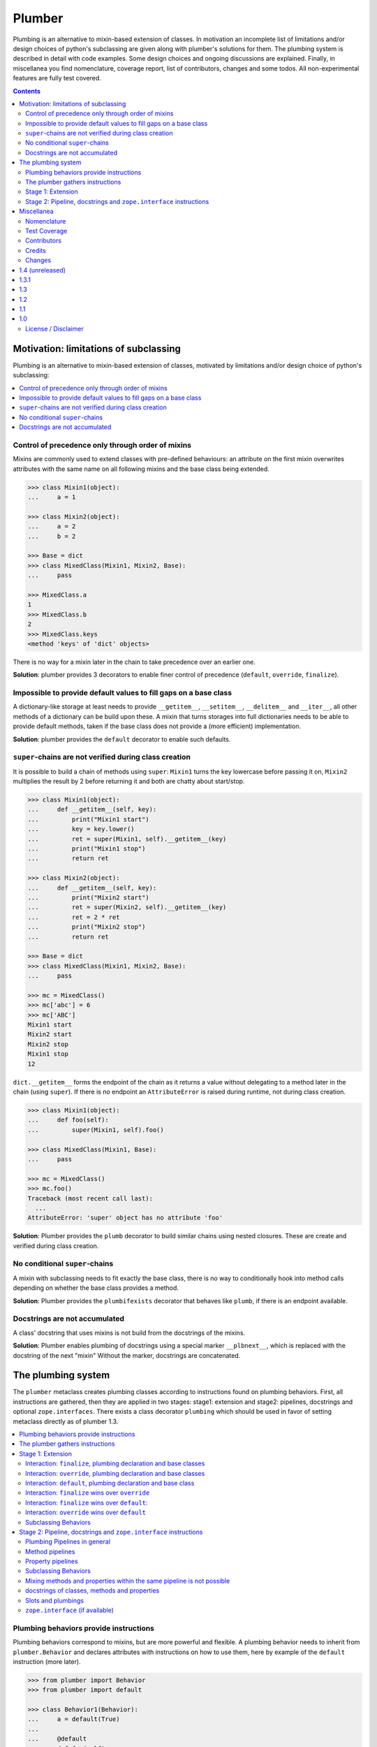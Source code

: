 Plumber
=======

Plumbing is an alternative to mixin-based extension of classes.  In motivation
an incomplete list of limitations and/or design choices of python's subclassing
are given along with plumber's solutions for them. The plumbing system is
described in detail with code examples. Some design choices and ongoing
discussions are explained. Finally, in miscellanea you find nomenclature,
coverage report, list of contributors, changes and some todos.  All
non-experimental features are fully test covered.

.. contents::
    :depth: 2


Motivation: limitations of subclassing
--------------------------------------

Plumbing is an alternative to mixin-based extension of classes, motivated by
limitations and/or design choice of python's subclassing:

.. contents::
    :local:


Control of precedence only through order of mixins
^^^^^^^^^^^^^^^^^^^^^^^^^^^^^^^^^^^^^^^^^^^^^^^^^^

Mixins are commonly used to extend classes with pre-defined behaviours: an
attribute on the first mixin overwrites attributes with the same name on all
following mixins and the base class being extended.

.. code-block:: pycon

    >>> class Mixin1(object):
    ...     a = 1

    >>> class Mixin2(object):
    ...     a = 2
    ...     b = 2

    >>> Base = dict
    >>> class MixedClass(Mixin1, Mixin2, Base):
    ...     pass

    >>> MixedClass.a
    1
    >>> MixedClass.b
    2
    >>> MixedClass.keys
    <method 'keys' of 'dict' objects>

There is no way for a mixin later in the chain to take precedence over an
earlier one.

**Solution**: plumber provides 3 decorators to enable finer control of
precedence (``default``, ``override``, ``finalize``).


Impossible to provide default values to fill gaps on a base class
^^^^^^^^^^^^^^^^^^^^^^^^^^^^^^^^^^^^^^^^^^^^^^^^^^^^^^^^^^^^^^^^^

A dictionary-like storage at least needs to provide ``__getitem__``,
``__setitem__``, ``__delitem__`` and ``__iter__``, all other methods of a
dictionary can be build upon these. A mixin that turns storages into full
dictionaries needs to be able to provide default methods, taken if the base
class does not provide a (more efficient) implementation.

**Solution**: plumber provides the ``default`` decorator to enable such
defaults.


``super``-chains are not verified during class creation
^^^^^^^^^^^^^^^^^^^^^^^^^^^^^^^^^^^^^^^^^^^^^^^^^^^^^^^

It is possible to build a chain of methods using ``super``: ``Mixin1`` turns
the key lowercase before passing it on, ``Mixin2`` multiplies the result by 2
before returning it and both are chatty about start/stop.

.. code-block:: pycon

    >>> class Mixin1(object):
    ...     def __getitem__(self, key):
    ...         print("Mixin1 start")
    ...         key = key.lower()
    ...         ret = super(Mixin1, self).__getitem__(key)
    ...         print("Mixin1 stop")
    ...         return ret

    >>> class Mixin2(object):
    ...     def __getitem__(self, key):
    ...         print("Mixin2 start")
    ...         ret = super(Mixin2, self).__getitem__(key)
    ...         ret = 2 * ret
    ...         print("Mixin2 stop")
    ...         return ret

    >>> Base = dict
    >>> class MixedClass(Mixin1, Mixin2, Base):
    ...     pass

    >>> mc = MixedClass()
    >>> mc['abc'] = 6
    >>> mc['ABC']
    Mixin1 start
    Mixin2 start
    Mixin2 stop
    Mixin1 stop
    12

``dict.__getitem__`` forms the endpoint of the chain as it returns a value
without delegating to a method later in the chain (using ``super``). If there
is no endpoint an ``AttributeError`` is raised during runtime, not during class
creation.

.. code-block:: pycon

    >>> class Mixin1(object):
    ...     def foo(self):
    ...         super(Mixin1, self).foo()

    >>> class MixedClass(Mixin1, Base):
    ...     pass

    >>> mc = MixedClass()
    >>> mc.foo()
    Traceback (most recent call last):
      ...
    AttributeError: 'super' object has no attribute 'foo'

**Solution**: Plumber provides the ``plumb`` decorator to build similar chains
using nested closures. These are create and verified during class creation.


No conditional ``super``-chains
^^^^^^^^^^^^^^^^^^^^^^^^^^^^^^^

A mixin with subclassing needs to fit exactly the base class, there is no way
to conditionally hook into method calls depending on whether the base class
provides a method.

**Solution**: Plumber provides the ``plumbifexists`` decorator that behaves
like ``plumb``, if there is an endpoint available.


Docstrings are not accumulated
^^^^^^^^^^^^^^^^^^^^^^^^^^^^^^

A class' docstring that uses mixins is not build from the docstrings of the
mixins.

**Solution**: Plumber enables plumbing of docstrings using a special marker
``__plbnext__``, which is replaced with the docstring of the next "mixin"
Without the marker, docstrings are concatenated.


The plumbing system
-------------------

The ``plumber`` metaclass creates plumbing classes according to instructions
found on plumbing behaviors. First, all instructions are gathered, then they are
applied in two stages: stage1: extension and stage2: pipelines, docstrings and
optional ``zope.interfaces``. There exists a class decorator ``plumbing`` which
should be used in favor of setting metaclass directly as of plumber 1.3.

.. contents::
    :local:


Plumbing behaviors provide instructions
^^^^^^^^^^^^^^^^^^^^^^^^^^^^^^^^^^^^^^^

Plumbing behaviors correspond to mixins, but are more powerful and flexible. A
plumbing behavior needs to inherit from ``plumber.Behavior`` and declares 
attributes with instructions on how to use them, here by example of the 
``default`` instruction (more later).

.. code-block:: pycon

    >>> from plumber import Behavior
    >>> from plumber import default

    >>> class Behavior1(Behavior):
    ...     a = default(True)
    ...
    ...     @default
    ...     def foo(self):
    ...         return 42

    >>> class Behavior2(Behavior):
    ...     @default
    ...     @property
    ...     def bar(self):
    ...         return 17

The instructions are given as behavior of assignments (``a = default(None)``) 
or as decorators (``@default``).

A plumbing declaration defines the ``plumber`` as metaclass and one or more
plumbing behaviors to be processed from left to right. Further it may declare
attributes like every normal class, they will be treated as implicit
``finalize`` instructions (see Stage 1: Extension).

.. code-block:: pycon

    >>> from plumber import plumbing

    >>> Base = dict

    >>> @plumbing(Behavior1, Behavior2)
    ... class Plumbing(Base):
    ...
    ...     def foobar(self):
    ...         return 5

The result is a plumbing class created according to the plumbing declaration.

.. code-block:: pycon

    >>> plb = Plumbing()
    >>> plb.a
    True
    >>> plb.foo()
    42
    >>> plb.bar
    17
    >>> plb.foobar()
    5
    >>> plb['a'] = 1
    >>> plb['a']
    1

A plumbing class can be subclassed like normal classes.

.. code-block:: pycon

    >>> class Sub(Plumbing):
    ...     a = 'Sub'

    >>> Sub.a
    'Sub'
    >>> Sub().foo()
    42
    >>> Sub().bar
    17
    >>> Sub().foobar()
    5


The plumber gathers instructions
^^^^^^^^^^^^^^^^^^^^^^^^^^^^^^^^

A plumbing declaration provides a list of behaviors via the ``plumbing``
decorator. Behaviors provide instructions to be applied in two stages:

stage1
  - extension via ``default``, ``override`` and ``finalize``, the result of this
    stage is the base for stage2.

stage2
  - creation of pipelines via ``plumb`` and ``plumbifexists``
  - plumbing of docstrings
  - implemented interfaces from ``zope.interface``, iff available

The plumber walks the Behavior list from left to right (behavior order). On its
way it gathers instructions onto stacks, sorted by stage and attribute name. A 
history of all instructions is kept.

.. code-block:: pycon

    >>> pprint(Plumbing.__plumbing_stacks__)
    {'history': 
      [...],
     'stages': 
       {'stage1': 
         {...},
        'stage2': 
          {...}}}

Before putting a new instruction onto a stack, it is compared with the latest
instruction on the stack. It is either taken as is, discarded, merged or a
``PlumbingCollision`` is raised. This is detailed in the following sections.

After all instructions are gathered onto the stacks, they are applied in two
stages taking declarations on the plumbing class and base classes into account.

The result of the first stage is the base for the application of the second
stage.

.. note:: The payload of an instruction is the attribute value passed to the
  instruction via function call or decoration. An instruction knows the
  behavior it is declared on.

.. note:: Behaviors are created by ``behaviormetaclass``. If ``zope.interface``
  is available, it will generate ``_implements`` instructions for each behavior.
  During behavior creation the interfaces are not yet implemented, they are
  checked at a later stage. Therefore the ``_implements`` instructions are 
  generated even if the behaviors do not implement interfaces, which results in
  the empty tuple as payload (see also ``zope.interface support``.

.. warning:: Do not rely on this structure within your programs it might change
  at any time. If you need information from the ``__plumbing_stacks__`` or lack
  information in there, e.g. to create a plumbing inspector and earn yourself
  a box of your favorite beverage, please let us know.


Stage 1: Extension
^^^^^^^^^^^^^^^^^^

The extension stage creates endpoints for the pipelines created in stage 2. If
no pipeline uses the endpoint, it will just live on as a normal attribute in
the plumbing class' dictionary.

The extension decorators:

``finalize``
    ``finalize`` is the strongest extension instruction. It will override
    declarations on base classes and all other extension instructions
    (``override`` and ``default``). Attributes declared as behavior of the
    plumbing declaration are implicit ``finalize`` declarations. Two 
    ``finalize`` for one attribute name will collide and raise a 
    ``PlumbingCollision`` during class creation.

``override``
    ``override`` is weaker than ``finalize`` and overrides declarations on base
    classes and ``default`` declarations. Two ``override`` instructions for the
    same attribute name do not collide, instead the first one will be used.

``default``
    ``default`` is the weakest extension instruction. It will not even override
    declarations of base classes. The first default takes precendence over
    later defaults.

.. contents::
    :local:


Interaction: ``finalize``, plumbing declaration and base classes
~~~~~~~~~~~~~~~~~~~~~~~~~~~~~~~~~~~~~~~~~~~~~~~~~~~~~~~~~~~~~~~~

In code.

.. code-block:: pycon

    >>> from plumber import finalize

    >>> class Behavior1(Behavior):
    ...     N = finalize('Behavior1')
    ...

    >>> class Behavior2(Behavior):
    ...     M = finalize('Behavior2')

    >>> class Base(object):
    ...     K = 'Base'

    >>> @plumbing(Behavior1, Behavior2)
    ... class Plumbing(Base):
    ...     L = 'Plumbing'

    >>> for x in ['K', 'L', 'M', 'N']:
    ...     print("%s from %s" % (x, getattr(Plumbing, x)))
    K from Base
    L from Plumbing
    M from Behavior2
    N from Behavior1

summary:

- K-Q: attributes defined by behaviors, plumbing class and base classes
- f: ``finalize`` declaration
- x: declaration on plumbing class or base class
- ?: base class declaration is irrelevant
- **Y**: chosen end point
- collision: indicates an invalid combination, that raises a ``PlumbingCollision``

+------+-----------+-----------+----------+-------+-----------+
| Attr | Behavior1 | Behavior2 | Plumbing | Base  | ok?       |
+======+===========+===========+==========+=======+===========+
| K    |           |           |          | **x** |           |
+------+-----------+-----------+----------+-------+-----------+
| L    |           |           | **x**    | ?     |           |
+------+-----------+-----------+----------+-------+-----------+
| M    |           | **f**     |          | ?     |           |
+------+-----------+-----------+----------+-------+-----------+
| N    | **f**     |           |          | ?     |           |
+------+-----------+-----------+----------+-------+-----------+
| O    | f         |           | x        | ?     | collision |
+------+-----------+-----------+----------+-------+-----------+
| P    |           | f         | x        | ?     | collision |
+------+-----------+-----------+----------+-------+-----------+
| Q    | f         | f         |          | ?     | collision |
+------+-----------+-----------+----------+-------+-----------+

collisions.

.. code-block:: pycon

    >>> from plumber.exceptions import PlumbingCollision

    >>> class Behavior1(Behavior):
    ...     O = finalize(False)

    >>> try:
    ...     @plumbing(Behavior1)
    ...     class Plumbing(object):
    ...         O = True
    ... except PlumbingCollision as e:
    ...     print(e)
    <BLANKLINE>
        Plumbing class
      with:
        <finalize 'O' of <class 'Behavior1'> payload=False>

    >>> class Behavior2(Behavior):
    ...     P = finalize(False)

    >>> try:
    ...     @plumbing(Behavior2)
    ...     class Plumbing(object):
    ...         P = True
    ... except PlumbingCollision as e:
    ...     print(e)
    <BLANKLINE>
        Plumbing class
      with:
        <finalize 'P' of <class 'Behavior2'> payload=False>

    >>> class Behavior1(Behavior):
    ...     Q = finalize(False)

    >>> class Behavior2(Behavior):
    ...     Q = finalize(True)

    >>> try:
    ...     @plumbing(Behavior1, Behavior2)
    ...     class Plumbing(object):
    ...         pass
    ... except PlumbingCollision as e:
    ...     print(e)
    <BLANKLINE>
        <finalize 'Q' of <class 'Behavior1'> payload=False>
      with:
        <finalize 'Q' of <class 'Behavior2'> payload=True>


Interaction: ``override``, plumbing declaration and base classes
~~~~~~~~~~~~~~~~~~~~~~~~~~~~~~~~~~~~~~~~~~~~~~~~~~~~~~~~~~~~~~~~

in code.

.. code-block:: pycon

    >>> from plumber import override

    >>> class Behavior1(Behavior):
    ...     K = override('Behavior1')
    ...     M = override('Behavior1')

    >>> class Behavior2(Behavior):
    ...     K = override('Behavior2')
    ...     L = override('Behavior2')
    ...     M = override('Behavior2')

    >>> class Base(object):
    ...     K = 'Base'
    ...     L = 'Base'
    ...     M = 'Base'

    >>> @plumbing(Behavior1, Behavior2)
    ... class Plumbing(Base):
    ...     K = 'Plumbing'

    >>> for x in ['K', 'L', 'M']:
    ...     print("%s from %s" % (x, getattr(Plumbing, x)))
    K from Plumbing
    L from Behavior2
    M from Behavior1

summary:

- K-M: attributes defined by behaviors, plumbing class and base classes
- e: ``override`` declaration
- x: declaration on plumbing class or base class
- ?: base class declaration is irrelevant
- **Y**: chosen end point

+------+-----------+-----------+----------+------+
| Attr | Behavior1 | Behavior2 | Plumbing | Base |
+======+===========+===========+==========+======+
| K    | e         | e         | **x**    | ?    |
+------+-----------+-----------+----------+------+
| L    |           | **e**     |          | ?    |
+------+-----------+-----------+----------+------+
| M    | **e**     | e         |          | ?    |
+------+-----------+-----------+----------+------+


Interaction: ``default``, plumbing declaration and base class
~~~~~~~~~~~~~~~~~~~~~~~~~~~~~~~~~~~~~~~~~~~~~~~~~~~~~~~~~~~~~

in code.

.. code-block:: pycon

    >>> class Behavior1(Behavior):
    ...     N = default('Behavior1')

    >>> class Behavior2(Behavior):
    ...     K = default('Behavior2')
    ...     L = default('Behavior2')
    ...     M = default('Behavior2')
    ...     N = default('Behavior2')

    >>> class Base(object):
    ...     K = 'Base'
    ...     L = 'Base'

    >>> @plumbing(Behavior1, Behavior2)
    ... class Plumbing(Base):
    ...     L = 'Plumbing'

    >>> for x in ['K', 'L', 'M', 'N']:
    ...     print("%s from %s" % (x, getattr(Plumbing, x)))
    K from Base
    L from Plumbing
    M from Behavior2
    N from Behavior1

summary:

- K-N: attributes defined by behaviors, plumbing class and base classes
- d = ``default`` declaration
- x = declaration on plumbing class or base class
- ? = base class declaration is irrelevant
- **Y** = chosen end point

+------+-----------+-----------+----------+-------+
| Attr | Behavior1 | Behavior2 | Plumbing | Base  |
+======+===========+===========+==========+=======+
| K    |           | d         |          | **x** |
+------+-----------+-----------+----------+-------+
| L    |           | d         | **x**    | ?     |
+------+-----------+-----------+----------+-------+
| M    |           | **d**     |          |       |
+------+-----------+-----------+----------+-------+
| N    | **d**     | d         |          |       |
+------+-----------+-----------+----------+-------+


Interaction: ``finalize`` wins over ``override``
~~~~~~~~~~~~~~~~~~~~~~~~~~~~~~~~~~~~~~~~~~~~~~~~

in code.

.. code-block:: pycon

    >>> class Behavior1(Behavior):
    ...     K = override('Behavior1')
    ...     L = finalize('Behavior1')

    >>> class Behavior2(Behavior):
    ...     K = finalize('Behavior2')
    ...     L = override('Behavior2')

    >>> class Base(object):
    ...     K = 'Base'
    ...     L = 'Base'

    >>> @plumbing(Behavior1, Behavior2)
    ... class Plumbing(Base):
    ...     pass

    >>> for x in ['K', 'L']:
    ...     print("%s from %s" % (x, getattr(Plumbing, x)))
    K from Behavior2
    L from Behavior1

summary:

- K-L: attributes defined by behaviors, plumbing class and base classes
- e = ``override`` declaration
- f = ``finalize`` declaration
- ? = base class declaration is irrelevant
- **Y** = chosen end point

+------+-----------+-----------+----------+------+
| Attr | Behavior1 | Behavior2 | Plumbing | Base |
+======+===========+===========+==========+======+
| K    | e         | **f**     |          | ?    |
+------+-----------+-----------+----------+------+
| L    | **f**     | e         |          | ?    |
+------+-----------+-----------+----------+------+


Interaction: ``finalize`` wins over ``default``:
~~~~~~~~~~~~~~~~~~~~~~~~~~~~~~~~~~~~~~~~~~~~~~~~

in code.

.. code-block:: pycon

    >>> class Behavior1(Behavior):
    ...     K = default('Behavior1')
    ...     L = finalize('Behavior1')

    >>> class Behavior2(Behavior):
    ...     K = finalize('Behavior2')
    ...     L = default('Behavior2')

    >>> class Base(object):
    ...     K = 'Base'
    ...     L = 'Base'

    >>> @plumbing(Behavior1, Behavior2)
    ... class Plumbing(Base):
    ...     pass

    >>> for x in ['K', 'L']:
    ...     print("%s from %s" % (x, getattr(Plumbing, x)))
    K from Behavior2
    L from Behavior1

summary:

- K-L: attributes defined by behaviors, plumbing class and base classes
- d = ``default`` declaration
- f = ``finalize`` declaration
- ? = base class declaration is irrelevant
- **Y** = chosen end point

+------+-----------+-----------+----------+------+
| Attr | Behavior1 | Behavior2 | Plumbing | Base |
+======+===========+===========+==========+======+
| K    | d         | **f**     |          | ?    |
+------+-----------+-----------+----------+------+
| L    | **f**     | d         |          | ?    |
+------+-----------+-----------+----------+------+


Interaction: ``override`` wins over ``default``
~~~~~~~~~~~~~~~~~~~~~~~~~~~~~~~~~~~~~~~~~~~~~~~

in code.

.. code-block:: pycon

    >>> class Behavior1(Behavior):
    ...     K = default('Behavior1')
    ...     L = override('Behavior1')

    >>> class Behavior2(Behavior):
    ...     K = override('Behavior2')
    ...     L = default('Behavior2')

    >>> class Base(object):
    ...     K = 'Base'
    ...     L = 'Base'

    >>> @plumbing(Behavior1, Behavior2)
    ... class Plumbing(Base):
    ...     pass

    >>> for x in ['K', 'L']:
    ...     print("%s from %s" % (x, getattr(Plumbing, x)))
    K from Behavior2
    L from Behavior1

summary:

- K-L: attributes defined by behaviors, plumbing class and base classes
- d = ``default`` declaration
- e = ``override`` declaration
- ? = base class declaration is irrelevant
- **Y** = chosen end point

+------+-----------+-----------+----------+------+
| Attr | Behavior1 | Behavior2 | Plumbing | Base |
+======+===========+===========+==========+======+
| K    | d         | **e**     |          | ?    |
+------+-----------+-----------+----------+------+
| L    | **e**     | d         |          | ?    |
+------+-----------+-----------+----------+------+


Subclassing Behaviors
~~~~~~~~~~~~~~~~~~~~~

in code.

.. code-block:: pycon

    >>> class Behavior1(Behavior):
    ...     J = default('Behavior1')
    ...     K = default('Behavior1')
    ...     M = override('Behavior1')

    >>> class Behavior2(Behavior1):
    ...     J = default('Behavior2') # overrides ``J`` of ``Behavior1``
    ...     L = default('Behavior2')
    ...     M = default('Behavior2') # this one wins, even if ``M`` on
    ...                              # superclass is ``override`` instruction.
    ...                              # due to ordinary inheritance behavior.

    >>> @plumbing(Behavior2)
    ... class Plumbing(object):
    ...     pass
    
    >>> plb = Plumbing()
    >>> plb.J
    'Behavior2'
    
    >>> plb.K
    'Behavior1'
    
    >>> plb.L
    'Behavior2'
    
    >>> plb.M
    'Behavior2'


Stage 2: Pipeline, docstrings and ``zope.interface`` instructions
^^^^^^^^^^^^^^^^^^^^^^^^^^^^^^^^^^^^^^^^^^^^^^^^^^^^^^^^^^^^^^^^^

In stage1 plumbing class attributes were set, which can serve as endpoints for
plumbing pipelines that are build in stage2. Plumbing pipelines correspond to
``super``-chains. Docstrings of behaviors, methods in a pipeline and properties
in a pipeline are accumulated. Plumber is ``zope.interface`` aware and takes
implemeneted interfaces from behaviors, if it can be imported.

.. contents::
    :local:


Plumbing Pipelines in general
~~~~~~~~~~~~~~~~~~~~~~~~~~~~~

Elements for plumbing pipelines are declared with the ``plumb`` and
``plumbifexists`` decorators:

``plumb``
    Marks a method to be used as behavior of a plumbing pipeline.  The signature of
    such a plumbing method is ``def foo(_next, self, *args, **kw)``.  Via
    ``_next`` it is passed the next plumbing method to be called. ``self`` is
    an instance of the plumbing class, not the behavior.

``plumbifexists``
    Like ``plumb``, but only used if an endpoint exists.

The user of a plumbing class does not know which ``_next`` to pass. Therefore,
after the pipelines are built, an entrance method is generated for each pipe,
that wraps the first plumbing method passing it the correct ``_next``. Each
``_next`` method is an entrance to the rest of the pipeline.

The pipelines are build in behavior order, skipping behaviors that do not
define a pipeline element with the same attribute name::

    +---+-----------+-----------+-----------+----------+
    |   | Behavior1 | Behavior2 | Behavior3 | ENDPOINT |
    +---+-----------+-----------+-----------+----------+
    |   |      --------------------------------->      |
    | E |     x     |           |           |    x     |
    | N |      <---------------------------------      |
    + T +-----------+-----------+-----------+----------+
    | R |      ----------> --------------------->      |
    | A |     y     |     y     |           |    y     |
    | N |      <---------- <---------------------      |
    + C +-----------+-----------+-----------+----------+
    | E |           |           |      --------->      |
    | S |           |           |     z     |    z     |
    |   |           |           |      <---------      |
    +---+-----------+-----------+-----------+----------+


Method pipelines
~~~~~~~~~~~~~~~~

Two plumbing behaviors and a ``dict`` as base class. ``Behavior1`` lowercases
keys before passing them on, ``Behavior2`` multiplies results before returning
them.

.. code-block:: pycon

    >>> from plumber import plumb

    >>> class Behavior1(Behavior):
    ...     @plumb
    ...     def __getitem__(_next, self, key):
    ...         print("Behavior1 start")
    ...         key = key.lower()
    ...         ret = _next(self, key)
    ...         print("Behavior1 stop")
    ...         return ret

    >>> class Behavior2(Behavior):
    ...     @plumb
    ...     def __getitem__(_next, self, key):
    ...         print("Behavior2 start")
    ...         ret = 2 * _next(self, key)
    ...         print("Behavior2 stop")
    ...         return ret

    >>> Base = dict

    >>> @plumbing(Behavior1, Behavior2)
    ... class Plumbing(Base):
    ...     pass

    >>> plb = Plumbing()
    >>> plb['abc'] = 6
    >>> plb['AbC']
    Behavior1 start
    Behavior2 start
    Behavior2 stop
    Behavior1 stop
    12

Plumbing pipelines need endpoints. If no endpoint is available an
``AttributeError`` is raised.

.. code-block:: pycon

    >>> class Behavior1(Behavior):
    ...     @plumb
    ...     def foo(_next, self):
    ...         pass

    >>> @plumbing(Behavior1)
    ... class Plumbing(object):
    ...     pass
    Traceback (most recent call last):
      ...
    AttributeError: type object 'Plumbing' has no attribute 'foo'

If no endpoint is available and a behavior does not care about that,
``plumbifexists`` can be used to only plumb if an endpoint is available.

.. code-block:: pycon

    >>> from plumber import plumbifexists

    >>> class Behavior1(Behavior):
    ...     @plumbifexists
    ...     def foo(_next, self):
    ...         pass
    ...
    ...     @plumbifexists
    ...     def bar(_next, self):
    ...         return 2 * _next(self)

    >>> @plumbing(Behavior1)
    ... class Plumbing(object):
    ...
    ...     def bar(self):
    ...         return 6

    >>> hasattr(Plumbing, 'foo')
    False
    >>> Plumbing().bar()
    12

This enables one implementation of a certain behaviour, e.g. sending events for
dictionaries, to be used for readwrite dictionaries that implement
``__getitem__`` and ``__setitem__`` and readonly dictionaries, that only
implement ``__getitem__`` but no ``__setitem__``.


Property pipelines
~~~~~~~~~~~~~~~~~~

Plumbing of read only properties.

.. code-block:: pycon

    >>> class Behavior1(Behavior):
    ...     @plumb
    ...     @property
    ...     def foo(_next, self):
    ...         return 2 * _next(self)

    >>> @plumbing(Behavior1)
    ... class Plumbing(object):
    ...
    ...     @property
    ...     def foo(self):
    ...         return 3

    >>> plb = Plumbing()
    >>> plb.foo
    6

It is possible to extend a property with so far unset getter/setter/deleter.

.. code-block:: pycon

    >>> class Behavior1(Behavior):
    ...     @plumb
    ...     @property
    ...     def foo(_next, self):
    ...         return 2 * _next(self)

    >>> class Behavior2(Behavior):
    ...     def set_foo(self, value):
    ...         self._foo = value
    ...     foo = plumb(property(
    ...         None,
    ...         override(set_foo),
    ...         ))

    >>> @plumbing(Behavior1, Behavior2)
    ... class Plumbing(object):
    ...
    ...     @property
    ...     def foo(self):
    ...         return self._foo

    >>> plb = Plumbing()
    >>> plb.foo = 4
    >>> plb.foo
    8


Subclassing Behaviors
~~~~~~~~~~~~~~~~~~~~~

Other than stage 1 instructions, which extend a class with properties
and functions and thus override each other by the rules of ordinary
subclassing, pipeline instructions are aggregated.

.. code-block:: pycon

    >>> class Behavior1(Behavior):
    ... 
    ...     @plumb
    ...     def foo(_next, self):
    ...         return 'Behavior1 ' + _next(self)
    ... 
    ...     @plumb
    ...     def bar(_next, self):
    ...         return 'Behavior1 ' + _next(self)

    >>> class Behavior2(Behavior1):
    ... 
    ...     @plumb
    ...     def foo(_next, self):
    ...         return 'Behavior2 ' + _next(self)

    >>> @plumbing(Behavior2)
    ... class Plumbing(object):
    ... 
    ...     def foo(self):
    ...         return 'foo'
    ... 
    ...     def bar(self):
    ...         return 'bar'

    >>> plb = Plumbing()
    >>> plb.foo()
    'Behavior2 Behavior1 foo'
    
    >>> plb.bar()
    'Behavior1 bar'


Mixing methods and properties within the same pipeline is not possible
~~~~~~~~~~~~~~~~~~~~~~~~~~~~~~~~~~~~~~~~~~~~~~~~~~~~~~~~~~~~~~~~~~~~~~

Within a pipeline all elements need to be of the same type, it is not possible
to mix properties with methods.

.. code-block:: pycon

    >>> class Behavior1(Behavior):
    ...     @plumb
    ...     def foo(_next, self):
    ...         return _next(self)

    >>> try:
    ...     @plumbing(Behavior1)
    ...     class Plumbing(object):
    ...
    ...         @property
    ...         def foo(self):
    ...             return 5
    ... except PlumbingCollision as e:
    ...     print(e)
    <BLANKLINE>
        <plumb 'foo' of <class 'Behavior1'> payload=<function ...foo at 0x...>>
      with:
        <class 'Plumbing'>


docstrings of classes, methods and properties
~~~~~~~~~~~~~~~~~~~~~~~~~~~~~~~~~~~~~~~~~~~~~

Normal docstrings of the plumbing declaration and the behavior classes, plumbed
methods and plumbed properties are joined by newlines starting with the
plumbing declaration and followed by the behaviors in reverse order.

.. code-block:: pycon

    >>> class P1(Behavior):
    ...     """P1
    ...     """
    ...     @plumb
    ...     def foo(self):
    ...         """P1.foo
    ...         """
    ...     bar = plumb(property(None, None, None, "P1.bar"))

    >>> class P2(Behavior):
    ...     @override
    ...     def foo(self):
    ...         """P2.foo
    ...         """
    ...     bar = plumb(property(None, None, None, "P2.bar"))

    >>> @plumbing(P1, P2)
    ... class Plumbing(object):
    ...     """Plumbing
    ...     """
    ...     bar = property(None, None, None, "Plumbing.bar")

    >>> print(Plumbing.__doc__)
    Plumbing
    <BLANKLINE>
    P1
    <BLANKLINE>

    >>> print(Plumbing.foo.__doc__)
    P2.foo
    <BLANKLINE>
    P1.foo
    <BLANKLINE>

    >>> print(Plumbing.bar.__doc__)
    Plumbing.bar
    <BLANKLINE>
    P2.bar
    <BLANKLINE>
    P1.bar

The accumulation of docstrings is an experimental feature and will probably
change.


Slots and plumbings
~~~~~~~~~~~~~~~~~~~

From python docs:

**__slots__**

  This class variable can be assigned a string, iterable, or sequence of
  strings with variable names used by instances. __slots__ reserves space for
  the declared variables and prevents the automatic creation of __dict__ and
  __weakref__ for each instance.

  __slots__ are implemented at the class level by creating descriptors
  (Implementing Descriptors) for each variable name. As a result, class
  attributes cannot be used to set default values for instance variables
  defined by __slots__; otherwise, the class attribute would overwrite the
  descriptor assignment.

Here we have a class with a regular class member.

.. code-block:: pycon

    >>> class A(object):
    ...     foo = 'foo'

    >>> A.foo
    'foo'

    >>> sorted(A.__dict__.items())
    [('__dict__', <attribute '__dict__' of 'A' objects>), 
    ('__doc__', None), 
    ('__module__', '...builtin...'), 
    ('__weakref__', <attribute '__weakref__' of 'A' objects>), 
    ('foo', 'foo')]

Now we define ``foo`` as slot variable. ``foo`` from superclass gets
overwritten by slot descriptor.

.. code-block:: pycon

    >>> class B(A):
    ...     __slots__ = 'foo'

    >>> B.foo
    <member 'foo' of 'B' objects>

    >>> sorted(B.__dict__.items())
    [('__doc__', None), 
    ('__module__', '...builtin...'), 
    ('__slots__', 'foo'), 
    ('foo', <member 'foo' of 'B' objects>)]

Slots are not effected by inheritance. Thus, overriding ``foo`` on subclass
of ``B`` results in an ordinary class attribute.

.. code-block:: pycon

    >>> class C(B):
    ...     foo = 'foo'

    >>> C.foo
    'foo'

    >>> sorted(C.__dict__.items())
    [('__doc__', None), 
    ('__module__', '...builtin...'), 
    ('foo', 'foo')]

Defining class members which are defined as slot variables does not work.
In Python 2 the slot descriptor simply gets overwritten with the class member,
in Python 3 this behavior changed and we an error.

.. code-block:: pycon

    >>> import sys
    >>> if sys.version_info[0] < 3:
    ...     class D(object):
    ...         __slots__ = 'foo'
    ...         foo = 'foo'
    ...     # in Python 2 ``foo`` gets overwritten with class member
    ...     assert(sorted(D.__dict__.items()) == [
    ...         ('__doc__', None),
    ...         ('__module__', '__builtin__'),
    ...         ('__slots__', 'foo'),
    ...         ('foo', 'foo')])
    ... else:
    ...     # in Python 3 we get a ``ValueError``
    ...     try:
    ...         class D(object):
    ...             __slots__ = 'foo'
    ...             foo = 'foo'
    ...     except ValueError as e:
    ...         err = "'foo' in __slots__ conflicts with class variable"
    ...         assert(str(e) == err)
    ...     else:
    ...         raise Exception('Expected ValueError, but not thrown')

Slots cannot be defined on plumbing behaviors.

.. code-block:: pycon

    >>> try:
    ...     class P1(Behavior):
    ...         __slots__ = default('foo')
    ... except TypeError as e:
    ...     assert(str(e).find("'default' object is not iterable") > -1)
    ... else:
    ...     raise Exception('Expected TypeError, but not thrown')

Slots can be defined on plumbings as usual, just make sure you do not mix in
class members with plumbings.

.. code-block:: pycon

    >>> class P1(Behavior):
    ...     foo = default('foo')

    >>> if sys.version_info[0] < 3:
    ...     @plumbing(P1)
    ...     class WithSlots(object):
    ...         __slots__ = 'foo'
    ...     # in Python 2 ``foo`` gets overwritten with class member
    ...     assert(D.__dict__['foo'] == 'foo')
    ... else:
    ...     # in Python 3 we get a ``ValueError``
    ...     try:
    ...         @plumbing(P1)
    ...         class WithSlots(object):
    ...             __slots__ = 'foo'
    ...     except ValueError as e:
    ...         err = "'foo' in __slots__ conflicts with class variable"
    ...         assert(str(e) == err)
    ...     else:
    ...         raise Exception('Expected ValueError, but not thrown')

A plumbing class can have __slots__ like normal classes.

.. code-block:: pycon

    >>> class P1(Behavior):
    ...     @default
    ...     def somewhing_which_writes_to_foo(self, foo_val):
    ...         self.foo = foo_val

    >>> @plumbing(P1)
    ... class WithSlots(object):
    ...     __slots__ = 'foo'

    >>> WithSlots.__dict__['foo']
    <member 'foo' of 'WithSlots' objects>

    >>> ob = WithSlots()
    >>> ob.somewhing_which_writes_to_foo('foo')
    >>> assert(ob.foo == 'foo')


``zope.interface`` (if available)
~~~~~~~~~~~~~~~~~~~~~~~~~~~~~~~~~

The plumber does not depend on ``zope.interface`` but is aware of it. That
means it will try to import it and if available will check plumbing behaviors
for implemented interfaces and will make the plumbing implement them, too.

.. code-block:: pycon

    >>> from zope.interface import Interface
    >>> from zope.interface import implementer

A class with an interface that will serve as base class of a plumbing.

.. code-block:: pycon

    >>> class IBase(Interface):
    ...     pass

    >>> @implementer(IBase)
    ... class Base(object):
    ...     pass

    >>> IBase.implementedBy(Base)
    True

Two behaviors with corresponding interfaces, one with a base class that also
implements an interface.

.. code-block:: pycon

    >>> class IBehavior1(Interface):
    ...     pass

    >>> @implementer(IBehavior1)
    ... class Behavior1(Behavior):
    ...     blub = 1

    >>> class IBehavior2Base(Interface):
    ...     pass

    >>> @implementer(IBehavior2Base)
    ... class Behavior2Base(Behavior):
    ...     pass

    >>> class IBehavior2(Interface):
    ...     pass

    >>> @implementer(IBehavior2)
    ... class Behavior2(Behavior2Base):
    ...     pass

    >>> IBehavior1.implementedBy(Behavior1)
    True
    
    >>> IBehavior2Base.implementedBy(Behavior2Base)
    True
    
    >>> IBehavior2Base.implementedBy(Behavior2)
    True
    
    >>> IBehavior2.implementedBy(Behavior2)
    True

A plumbing based on ``Base`` using ``Behavior1`` and ``Behavior2`` and
implementing ``IPlumbingClass``.

.. code-block:: pycon

    >>> class IPlumbingClass(Interface):
    ...     pass

    >>> @implementer(IPlumbingClass)
    ... @plumbing(Behavior1, Behavior2)
    ... class PlumbingClass(Base):
    ...     pass

The directly declared and inherited interfaces are implemented.

.. code-block:: pycon

    >>> IPlumbingClass.implementedBy(PlumbingClass)
    True
    
    >>> IBase.implementedBy(PlumbingClass)
    True

The interfaces implemented by the Behaviors are also implemented.

.. code-block:: pycon

    >>> IBehavior1.implementedBy(PlumbingClass)
    True
    
    >>> IBehavior2.implementedBy(PlumbingClass)
    True
    
    >>> IBehavior2Base.implementedBy(PlumbingClass)
    True

An instance of the class provides the interfaces.

.. code-block:: pycon

    >>> plumbing = PlumbingClass()

    >>> IPlumbingClass.providedBy(plumbing)
    True
    
    >>> IBase.providedBy(plumbing)
    True
    
    >>> IBehavior1.providedBy(plumbing)
    True
    
    >>> IBehavior2.providedBy(plumbing)
    True
    
    >>> IBehavior2Base.providedBy(plumbing)
    True


Miscellanea
-----------

Nomenclature
^^^^^^^^^^^^

**``plumber``**
    Metaclass that creates a plumbing according to the instructions declared on
    plumbing behaviors. Instructions are given by decorators: ``default``,
    ``override``, ``finalize``, ``plumb`` and ``plumbifexists``.

**plumbing**
    A plumbing is a class decorated by ``plumbing`` decorator which gets passed
    the behviors to apply, e.g. ``@plumbing(Behavior1, Behavior2)``. Apart from
    the behaviors, declarations on base classes and the class asking for the
    plumber are taken into account. Once created, a plumbing looks like any
    other class and can be subclassed as usual.

**plumbing behavior**
    A plumbing behavior provides attributes (functions, properties and plain
    values) along with instructions for how to use them. Instructions are given
    via decorators: ``default``, ``override``, ``finalize``, ``plumb`` and
    ``plumbifexists`` (see Stage 1:... and Stage 2:...).

**plumbing pipeline**
    Plumbing methods/properties with the same name form a pipeline. The
    entrance and end-point have the signature of normal methods: ``def
    foo(self, *args, **kw)``. The plumbing pipelines is a series of nested
    closures (see ``_next``).

**entrance (method)**
    A method with a normal signature. i.e. expecting ``self`` as first
    argument, that is used to enter a pipeline. It is a ``_next`` function. A
    method declared on the class with the same name, will be overwritten, but
    referenced in the pipelines as the innermost method, the endpoint.

**``_next`` function**
    The ``_next`` function is used to call the next method in a pipelines: in
    case of a plumbing method, it is a wrapper of it that passes the correct
    next ``_next`` as first argument and in case of an end-point, just the
    end-point method itself.

**end-point (method)**
    Method retrieved from the plumbing class with ``getattr()``, before setting
    the entrance method on the class.

If you feel something is missing, please let us now or write a short
corresponding text.


Test Coverage
^^^^^^^^^^^^^

Summary of the test coverage report::

    lines   cov%   module
        8   100%   plumber.__init__
       50   100%   plumber._behavior
      185   100%   plumber._instructions
       74   100%   plumber._plumber
        9   100%   plumber.exceptions
        1   100%   plumber.tests.__init__
       19   100%   plumber.tests._globalmetaclasstest
       18   100%   plumber.tests.test_


Contributors
^^^^^^^^^^^^

- Florian Friesdorf

- Robert Niederreiter

- Jens W. Klein

- Marco Lempen

- Attila Oláh


Credits
^^^^^^^

- thanks to WSGI for the initial concept

- thanks to #python (for trying) to block stupid ideas, if there are any left,
  please let us know


Changes
^^^^^^^

1.4 (unreleased)
----------------

- Python 3 support.
  [rnix, 2017-05-18]


1.3.1
-----

- Avoid use of deprecated ``dict.has_key``.
  [rnix, 2015-10-05]


1.3
---

- Introduce ``plumbing`` decorator.
  [rnix, 2014-07-31]

- Remove deprecated ``plumber.extend`` and ``plumber.Part``.
  [rnix, 2014-07-31]


1.2
---

- Deprecate ``plumber.extend``. Use ``plumber.override`` instead.
  [rnix, 2012-07-28]

- Deprecate ``plumber.Part``. Use ``plumber.Behavior`` instead.
  [rnix, 2012-07-28]


1.1
---

- Use ``zope.interface.implementer`` instead of ``zope.interface.implements``.
  [rnix, 2012-05-18]


1.0
---

- ``.. plbnext::`` instead of ``.. plb_next::``
  [chaoflow 2011-02-02]

- stage1 in __new__, stage2 in __init__, setting of __name__ now works
  [chaoflow 2011-01-25]

- instructions recognize equal instructions
  [chaoflow 2011-01-24]

- instructions from base classes now like subclass inheritance [chaoflow 2011
  [chaoflow 2011-01-24]

- doctest order now plumbing order: P1, P2, PlumbingClass, was PlumbingClass,
  P1, P2
  [chaoflow 2011-01-24]

- merged docstring instruction into plumb
  [chaoflow 2011-01-24]

- plumber instead of Plumber
  [chaoflow 2011-01-24]

- plumbing methods are not classmethods of part anymore
  [chaoflow 2011-01-24]

- complete rewrite
  [chaoflow 2011-01-22]

- prt instead of cls
  [chaoflow, rnix 2011-01-19

- default, extend, plumb
  [chaoflow, rnix 2011-01-19]

- initial
  [chaoflow, 2011-01-04]


License / Disclaimer
^^^^^^^^^^^^^^^^^^^^

Copyright (c) 2011-2017, BlueDynamics Alliance, Austria, Germany, Switzerland
All rights reserved.

Redistribution and use in source and binary forms, with or without
modification, are permitted provided that the following conditions are met:

* Redistributions of source code must retain the above copyright notice, this
  list of conditions and the following disclaimer.
* Redistributions in binary form must reproduce the above copyright notice, this
  list of conditions and the following disclaimer in the documentation and/or
  other materials provided with the distribution.
* Neither the name of the BlueDynamics Alliance nor the names of its
  contributors may be used to endorse or promote products derived from this
  software without specific prior written permission.

THIS SOFTWARE IS PROVIDED BY BlueDynamics Alliance ``AS IS`` AND ANY
EXPRESS OR IMPLIED WARRANTIES, INCLUDING, BUT NOT LIMITED TO, THE IMPLIED
WARRANTIES OF MERCHANTABILITY AND FITNESS FOR A PARTICULAR PURPOSE ARE
DISCLAIMED. IN NO EVENT SHALL BlueDynamics Alliance BE LIABLE FOR ANY
DIRECT, INDIRECT, INCIDENTAL, SPECIAL, EXEMPLARY, OR CONSEQUENTIAL DAMAGES
(INCLUDING, BUT NOT LIMITED TO, PROCUREMENT OF SUBSTITUTE GOODS OR SERVICES;
LOSS OF USE, DATA, OR PROFITS; OR BUSINESS INTERRUPTION) HOWEVER CAUSED AND
ON ANY THEORY OF LIABILITY, WHETHER IN CONTRACT, STRICT LIABILITY, OR TORT
(INCLUDING NEGLIGENCE OR OTHERWISE) ARISING IN ANY WAY OUT OF THE USE OF THIS
SOFTWARE, EVEN IF ADVISED OF THE POSSIBILITY OF SUCH DAMAGE.
